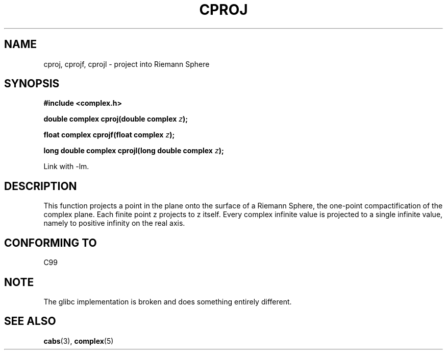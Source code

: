 .\" Copyright 2002 Walter Harms (walter.harms@informatik.uni-oldenburg.de)
.\" Distributed under GPL
.\"
.TH CPROJ 3 2002-07-28 "" "complex math routines"
.SH NAME
cproj, cprojf, cprojl \- project into Riemann Sphere
.SH SYNOPSIS
.B #include <complex.h>
.sp
.BI "double complex cproj(double complex " z ");"
.sp
.BI "float complex cprojf(float complex " z ");"
.sp
.BI "long double complex cprojl(long double complex " z ");"
.sp
Link with \-lm.
.SH DESCRIPTION
This function projects a point in the plane onto the surface of a 
Riemann Sphere, the one-point compactification of the complex plane.
Each finite point z projects to z itself.
Every complex infinite value is projected to a single infinite value,
namely to positive infinity on the real axis.
.SH "CONFORMING TO"
C99
.SH NOTE
The glibc implementation is broken and does something entirely different.
.SH "SEE ALSO"
.BR cabs (3),
.BR complex (5)
